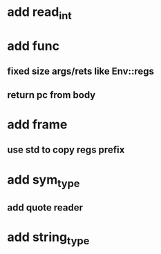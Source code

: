 * add read_int
* add func
** fixed size args/rets like Env::regs
** return pc from body
* add frame
** use std to copy regs prefix
* add sym_type
** add quote reader
* add string_type
